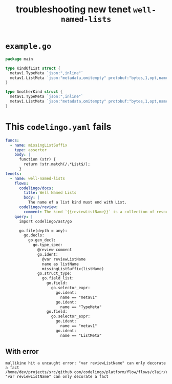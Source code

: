 #+TITLE: troubleshooting new tenet ~well-named-lists~
#+HTML_HEAD: <link rel="stylesheet" type="text/css" href="https://mullikine.github.io/org-main.css"/>
#+HTML_HEAD: <link rel="stylesheet" type="text/css" href="https://mullikine.github.io/magit.css"/>

* ~example.go~
#+BEGIN_SRC go
  package main
  
  type KindOfList struct {
  	metav1.TypeMeta `json:",inline"`
  	metav1.ListMeta `json:"metadata,omitempty" protobuf:"bytes,1,opt,name=metadata"`
  }
  
  type AnotherKind struct {
  	metav1.TypeMeta `json:",inline"`
  	metav1.ListMeta `json:"metadata,omitempty" protobuf:"bytes,1,opt,name=metadata"`
  }
#+END_SRC

* This ~codelingo.yaml~ fails
#+BEGIN_SRC yaml
  funcs:
    - name: missingListSuffix
      type: asserter
      body: |
        function (str) {
          return !str.match(/.*List$/);
        }
  tenets:
    - name: well-named-lists
      flows:
        codelingo/docs:
          title: Well Named Lists
          body: |
            The name of a list kind must end with List.
        codelingo/review:
          comment: The kind `{{reviewListName}}` is a collection of resources and its name must end in `List`.
      query: |
        import codelingo/ast/go
        
        go.file(depth = any):
          go.decls:
            go.gen_decl:
              go.type_spec:
                @review comment
                go.ident:
                  @var reviewListName
                  name as listName
                  missingListSuffix(listName)
                go.struct_type:
                  go.field_list:
                    go.field:
                      go.selector_expr:
                        go.ident:
                          name == "metav1"
                        go.ident:
                          name == "TypeMeta"
                    go.field:
                      go.selector_expr:
                        go.ident:
                          name == "metav1"
                        go.ident:
                          name == "ListMeta"
#+END_SRC

** With error
#+BEGIN_SRC text
  mullikine hit a uncaught error: "var reviewListName" can only decorate a fact
  /home/dev/projects/src/github.com/codelingo/platform/flow/flows/clair/result/buildissues.go:78: "var reviewListName" can only decorate a fact
#+END_SRC